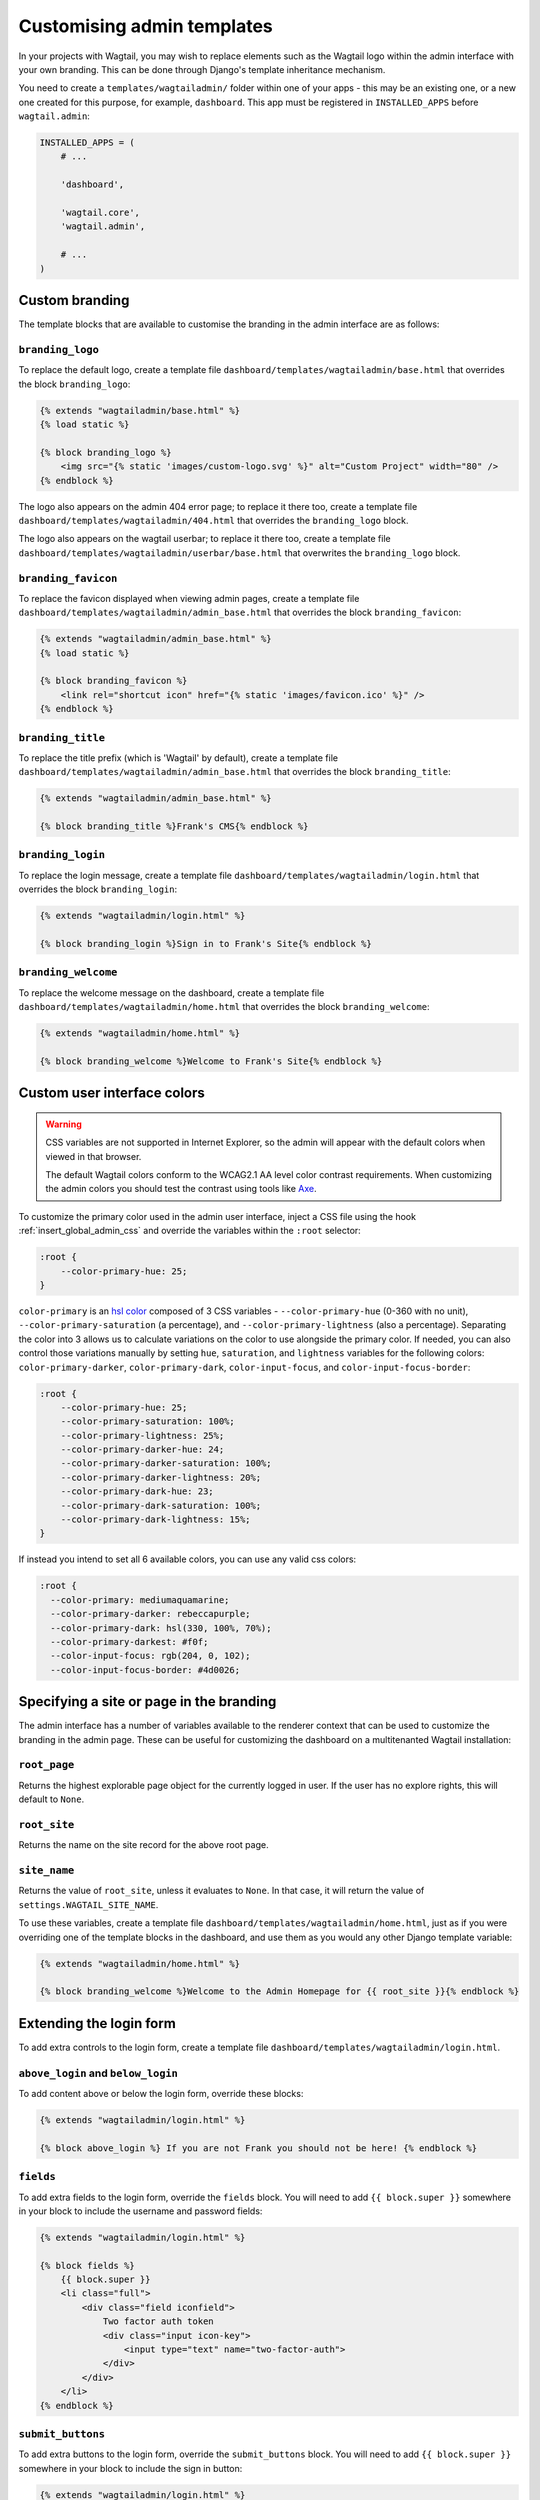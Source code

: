 ===========================
Customising admin templates
===========================

In your projects with Wagtail, you may wish to replace elements such as the Wagtail logo within the admin interface with your own branding. This can be done through Django's template inheritance mechanism.

You need to create a ``templates/wagtailadmin/`` folder within one of your apps - this may be an existing one, or a new one created for this purpose, for example, ``dashboard``. This app must be registered in ``INSTALLED_APPS`` before ``wagtail.admin``:

.. code-block:: python

    INSTALLED_APPS = (
        # ...

        'dashboard',

        'wagtail.core',
        'wagtail.admin',

        # ...
    )

.. _custom_branding:

Custom branding
===============

The template blocks that are available to customise the branding in the admin interface are as follows:

``branding_logo``
-----------------

To replace the default logo, create a template file ``dashboard/templates/wagtailadmin/base.html`` that overrides the block ``branding_logo``:

.. code-block:: html+django

    {% extends "wagtailadmin/base.html" %}
    {% load static %}

    {% block branding_logo %}
        <img src="{% static 'images/custom-logo.svg' %}" alt="Custom Project" width="80" />
    {% endblock %}

The logo also appears on the admin 404 error page; to replace it there too, create a template file ``dashboard/templates/wagtailadmin/404.html`` that overrides the ``branding_logo`` block.

The logo also appears on the wagtail userbar; to replace it there too, create a template file ``dashboard/templates/wagtailadmin/userbar/base.html`` that overwrites the ``branding_logo`` block.

``branding_favicon``
--------------------

To replace the favicon displayed when viewing admin pages, create a template file ``dashboard/templates/wagtailadmin/admin_base.html`` that overrides the block ``branding_favicon``:

.. code-block:: html+django

    {% extends "wagtailadmin/admin_base.html" %}
    {% load static %}

    {% block branding_favicon %}
        <link rel="shortcut icon" href="{% static 'images/favicon.ico' %}" />
    {% endblock %}

``branding_title``
------------------

To replace the title prefix (which is 'Wagtail' by default), create a template file ``dashboard/templates/wagtailadmin/admin_base.html`` that overrides the block ``branding_title``:

.. code-block:: html+django

    {% extends "wagtailadmin/admin_base.html" %}

    {% block branding_title %}Frank's CMS{% endblock %}

``branding_login``
------------------

To replace the login message, create a template file ``dashboard/templates/wagtailadmin/login.html`` that overrides the block ``branding_login``:

.. code-block:: html+django

    {% extends "wagtailadmin/login.html" %}

    {% block branding_login %}Sign in to Frank's Site{% endblock %}

``branding_welcome``
--------------------

To replace the welcome message on the dashboard, create a template file ``dashboard/templates/wagtailadmin/home.html`` that overrides the block ``branding_welcome``:

.. code-block:: html+django

    {% extends "wagtailadmin/home.html" %}

    {% block branding_welcome %}Welcome to Frank's Site{% endblock %}

Custom user interface colors
============================


.. warning::
    CSS variables are not supported in Internet Explorer, so the admin will appear with the default colors when viewed in that browser.

    The default Wagtail colors conform to the WCAG2.1 AA level color contrast requirements. When customizing the admin colors you should test the contrast using tools like `Axe <https://www.deque.com/axe/browser-extensions/>`_.

To customize the primary color used in the admin user interface, inject a CSS file using the hook :ref:`insert_global_admin_css` and override the variables within the ``:root`` selector:

.. code-block:: css

    :root {
        --color-primary-hue: 25;
    }

``color-primary`` is an `hsl color <https://en.wikipedia.org/wiki/HSL_and_HSV>`_ composed of 3 CSS variables - ``--color-primary-hue`` (0-360 with no unit), ``--color-primary-saturation`` (a percentage), and ``--color-primary-lightness`` (also a percentage). Separating the color into 3 allows us to calculate variations on the color to use alongside the primary color. If needed, you can also control those variations manually by setting ``hue``, ``saturation``, and ``lightness`` variables for the following colors: ``color-primary-darker``, ``color-primary-dark``, ``color-input-focus``, and ``color-input-focus-border``:

.. code-block:: css

    :root {
        --color-primary-hue: 25;
        --color-primary-saturation: 100%;
        --color-primary-lightness: 25%;
        --color-primary-darker-hue: 24;
        --color-primary-darker-saturation: 100%;
        --color-primary-darker-lightness: 20%;
        --color-primary-dark-hue: 23;
        --color-primary-dark-saturation: 100%;
        --color-primary-dark-lightness: 15%;
    }

If instead you intend to set all 6 available colors, you can use any valid css colors:

.. code-block:: css

    :root {
      --color-primary: mediumaquamarine;
      --color-primary-darker: rebeccapurple;
      --color-primary-dark: hsl(330, 100%, 70%);
      --color-primary-darkest: #f0f;
      --color-input-focus: rgb(204, 0, 102);
      --color-input-focus-border: #4d0026;

Specifying a site or page in the branding
=========================================

The admin interface has a number of variables available to the renderer context that can be used to customize the branding in the admin page. These can be useful for customizing the dashboard on a multitenanted Wagtail installation:

``root_page``
-------------
Returns the highest explorable page object for the currently logged in user. If the user has no explore rights, this will default to ``None``.

``root_site``
-------------
Returns the name on the site record for the above root page.


``site_name``
-------------
Returns the value of ``root_site``, unless it evaluates to ``None``. In that case, it will return the value of ``settings.WAGTAIL_SITE_NAME``.

To use these variables, create a template file ``dashboard/templates/wagtailadmin/home.html``, just as if you were overriding one of the template blocks in the dashboard, and use them as you would any other Django template variable:

.. code-block:: html+django

    {% extends "wagtailadmin/home.html" %}

    {% block branding_welcome %}Welcome to the Admin Homepage for {{ root_site }}{% endblock %}

Extending the login form
========================

To add extra controls to the login form, create a template file ``dashboard/templates/wagtailadmin/login.html``.

``above_login`` and ``below_login``
-----------------------------------

To add content above or below the login form, override these blocks:

.. code-block:: html+django

    {% extends "wagtailadmin/login.html" %}

    {% block above_login %} If you are not Frank you should not be here! {% endblock %}

``fields``
----------

To add extra fields to the login form, override the ``fields`` block. You will need to add ``{{ block.super }}`` somewhere in your block to include the username and password fields:

.. code-block:: html+django

    {% extends "wagtailadmin/login.html" %}

    {% block fields %}
        {{ block.super }}
        <li class="full">
            <div class="field iconfield">
                Two factor auth token
                <div class="input icon-key">
                    <input type="text" name="two-factor-auth">
                </div>
            </div>
        </li>
    {% endblock %}

``submit_buttons``
------------------

To add extra buttons to the login form, override the ``submit_buttons`` block. You will need to add ``{{ block.super }}`` somewhere in your block to include the sign in button:

.. code-block:: html+django

    {% extends "wagtailadmin/login.html" %}

    {% block submit_buttons %}
        {{ block.super }}
        <a href="{% url 'signup' %}"><button type="button" class="button">{% trans 'Sign up' %}</button></a>
    {% endblock %}

``login_form``
--------------

To completely customise the login form, override the ``login_form`` block. This block wraps the whole contents of the ``<form>`` element:

.. code-block:: html+django

    {% extends "wagtailadmin/login.html" %}

    {% block login_form %}
        <p>Some extra form content</p>
        {{ block.super }}
    {% endblock %}

.. _extending_clientside_components:

Extending client-side components
================================

Some of Wagtail’s admin interface is written as client-side JavaScript with `React <https://reactjs.org/>`_.
In order to customise or extend those components, you may need to use React too, as well as other related libraries.
To make this easier, Wagtail exposes its React-related dependencies as global variables within the admin. Here are the available packages:

.. code-block:: javascript

    // 'focus-trap-react'
    window.FocusTrapReact;
    // 'react'
    window.React;
    // 'react-dom'
    window.ReactDOM;
    // 'react-transition-group/CSSTransitionGroup'
    window.CSSTransitionGroup;

Wagtail also exposes some of its own React components. You can reuse:

.. code-block:: javascript

    window.wagtail.components.Icon;
    window.wagtail.components.Portal;

Pages containing rich text editors also have access to:

.. code-block:: javascript

    // 'draft-js'
    window.DraftJS;
    // 'draftail'
    window.Draftail;

    // Wagtail’s Draftail-related APIs and components.
    window.draftail;
    window.draftail.ModalWorkflowSource;
    window.draftail.Tooltip;
    window.draftail.TooltipEntity;
